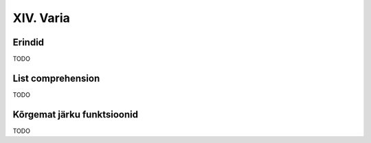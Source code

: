 XIV. Varia
==========

Erindid
------------
TODO

List comprehension
-----------------------
TODO


Kõrgemat järku funktsioonid
---------------------------------
TODO